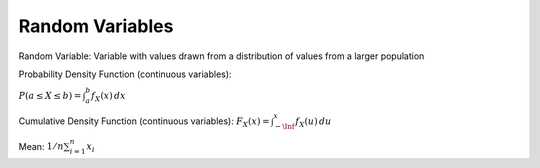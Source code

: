 Random Variables
================

Random Variable: Variable with values drawn from a distribution of values from a larger population

Probability Density Function (continuous variables):

:math:`P(a \leq X \leq b) = \int_{a}^{b} f_X(x) \,dx`

Cumulative Density Function (continuous variables):
:math:`F_X(x) = \int_{-\Inf}^{x} f_X(u) \,du`

Mean: :math:`1/n \sum_{i=1}^{n} x_i`
